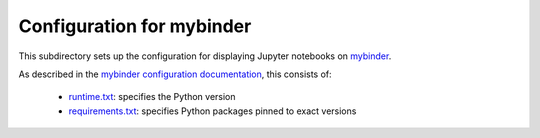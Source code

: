 ===========================
Configuration for mybinder
===========================
This subdirectory sets up the configuration for displaying Jupyter notebooks on mybinder_.

As described in the `mybinder configuration documentation`_, this consists of:

  - `runtime.txt <runtime.txt>`_: specifies the Python version

  - `requirements.txt <requirements.txt>`_: specifies Python packages pinned to exact versions


.. _mybinder: https://mybinder.org/
.. _`mybinder configuration documentation`: https://mybinder.readthedocs.io/en/latest/config_files.html
